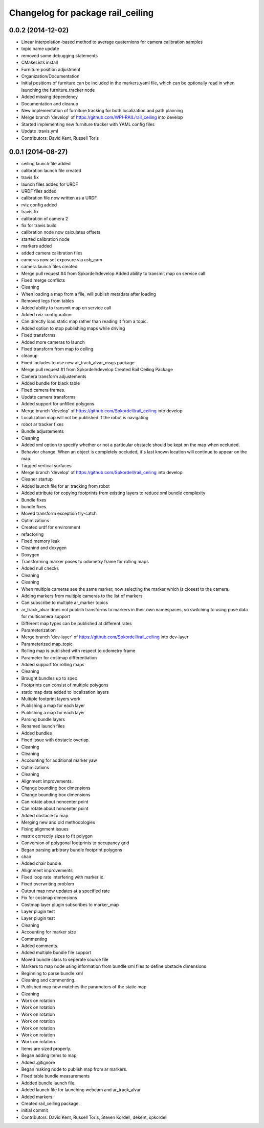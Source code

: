 ^^^^^^^^^^^^^^^^^^^^^^^^^^^^^^^^^^
Changelog for package rail_ceiling
^^^^^^^^^^^^^^^^^^^^^^^^^^^^^^^^^^

0.0.2 (2014-12-02)
------------------
* Linear interpolation-based method to average quaternions for camera calibration samples
* topic name update
* removed some debugging statements
* CMakeLists install
* Furniture position adjustment
* Organization/Documentation
* Initial positions of furniture can be included in the markers.yaml file, which can be optionally read in when launching the furniture_tracker node
* Added missing dependency
* Documentation and cleanup
* New implementation of furniture tracking for both localization and path planning
* Merge branch 'develop' of https://github.com/WPI-RAIL/rail_ceiling into develop
* Started implementing new furniture tracker with YAML config files
* Update .travis.yml
* Contributors: David Kent, Russell Toris

0.0.1 (2014-08-27)
------------------
* ceiling launch file added
* calibration launch file created
* travis fix
* launch files added for URDF
* URDF files added
* calibration file now written as a URDF
* rviz config added
* travis fix
* calibration of camera 2
* fix for travis build
* calibration node now calculates offsets
* started calibration node
* markers added
* added camera calibration files
* cameras now set exposure via usb_cam
* camera launch files created
* Merge pull request #4 from Spkordell/develop
  Added ability to transmit map on service call
* Fixed merge conflicts
* Cleaning
* When loading a map from a file, will publish metadata after loading
* Removed legs from tables
* Added ability to transmit map on service call
* Added rviz configuration
* Can directly load static map rather than reading it from a topic.
* Added option to stop publishing maps while driving
* Fixed transforms
* Added more cameras to launch
* Fixed transform from map to ceiling
* cleanup
* Fixed includes to use new ar_track_alvar_msgs package
* Merge pull request #1 from Spkordell/develop
  Created Rail Ceiling Package
* Camera transform adjustements
* Added bundle for black table
* Fixed camera frames.
* Update camera transforms
* Added support for unfilled polygons
* Merge branch 'develop' of https://github.com/Spkordell/rail_ceiling into develop
* Localization map will not be published if the robot is navigating
* robot ar tracker fixes
* Bundle adjustements
* Cleaning
* Added xml option to specify whether or not a particular obstacle should be kept on the map when occluded.
* Behavior change. When an object is completely occluded, it's last known location will continue to appear on the map.
* Tagged vertical surfaces
* Merge branch 'develop' of https://github.com/Spkordell/rail_ceiling into develop
* Cleaner startup
* Added launch file for ar_tracking from robot
* Added attribute for copying footprints from existing layers to reduce xml bundle complexity
* Bundle fixes
* bundle fixes
* Moved transform exception try-catch
* Optimizations
* Created urdf for environment
* refactoring
* Fixed memory leak
* Cleanind and doxygen
* Doxygen
* Transforming marker poses to odometry frame for rolling maps
* Added null checks
* Cleaning
* Cleaning
* When multiple cameras see the same marker, now selecting the marker which is closest to the camera.
* Adding markers from multiple cameras to the list of markers
* Can subscribe to multiple ar_marker topics
* ar_track_alvar does not publish transforms to markers in their own namespaces, so switching to using pose data for multicamera support
* Different map types can be published at different rates
* Parameterization
* Merge branch 'dev-layer' of https://github.com/Spkordell/rail_ceiling into dev-layer
* Parameterized map_topic
* Rolling map is published with respect to odometry frame
* Parameter for costmap differentiation
* Added support for rolling maps
* Cleaning
* Brought bundles up to spec
* Footprints can consist of multiple polygons
* static map data added to localization layers
* Multiple footprint layers work
* Publishing a map for each layer
* Publishing a map for each layer
* Parsing bundle layers
* Renamed launch files
* Added bundles
* Fixed issue with obstacle overlap.
* Cleaning
* Cleaning
* Accounting for additional marker yaw
* Optimizations
* Cleaning
* Alignment improvements.
* Change bounding box dimensions
* Change bounding box dimensions
* Can rotate about noncenter point
* Can rotate about noncenter point
* Added obstacle to map
* Merging new and old methodologies
* Fixing alignment issues
* matrix correctly sizes to fit polygon
* Conversion of polygonal footprints to occupancy grid
* Began parsing arbitrary bundle footprint polygons
* chair
* Added chair bundle
* Allignment improvements
* Fixed loop rate interfering with marker id.
* Fixed overwriting problem
* Output map now updates at a specified rate
* Fix for costmap dimensions
* Costmap layer plugin subscribes to marker_map
* Layer plugin test
* Layer plugin test
* Cleaning
* Accounting for marker size
* Commenting
* Added comments.
* Added multiple bundle file support
* Moved bundle class to seperate source file
* Markers to map node using information from bundle xml files to define obstacle dimensions
* Beginning to parse bundle xml
* Cleaning and commenting.
* Published map now matches the parameters of the static map
* Cleaning
* Work on rotation
* Work on rotation
* Work on rotation
* Work on rotation
* Work on rotation
* Work on rotation
* Work on rotation.
* Items are sized properly.
* Began adding items to map
* Added .gitignore
* Began making node to publish map from ar markers.
* Fixed table bundle measurements
* Addded bundle launch file.
* Added launch file for launching webcam and ar_track_alvar
* Added markers
* Created rail_ceiling package.
* initial commit
* Contributors: David Kent, Russell Toris, Steven Kordell, dekent, spkordell
